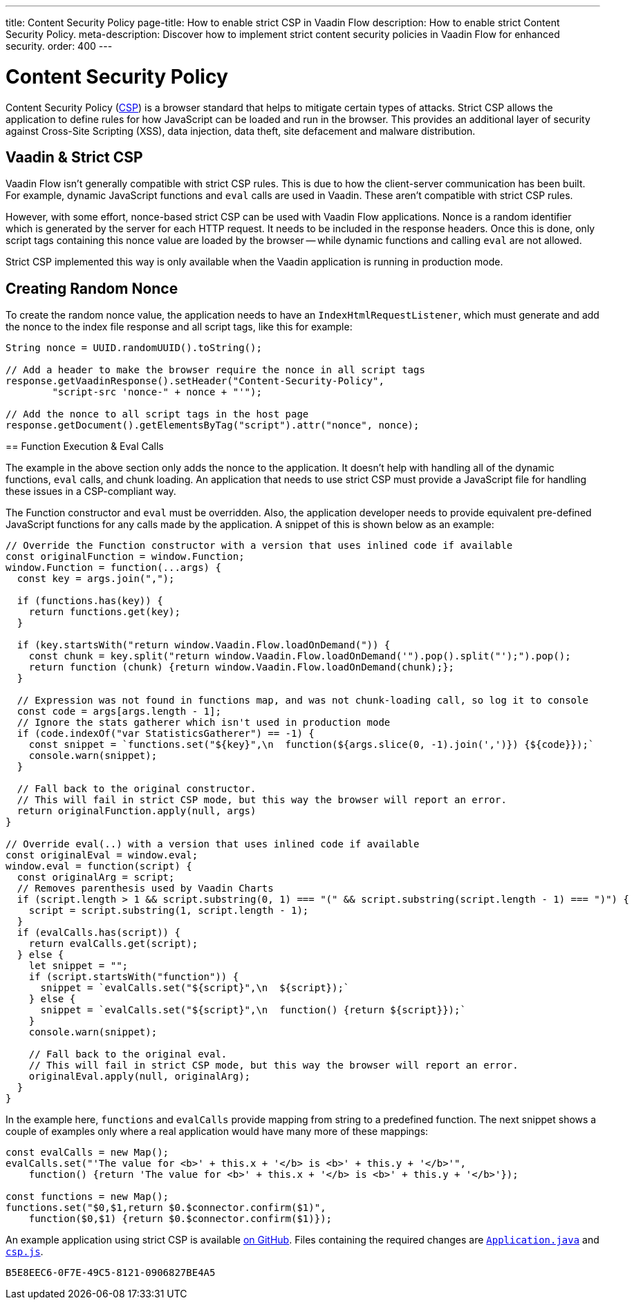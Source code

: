 ---
title: Content Security Policy
page-title: How to enable strict CSP in Vaadin Flow
description: How to enable strict Content Security Policy.
meta-description: Discover how to implement strict content security policies in Vaadin Flow for enhanced security.
order: 400
---

[role="since:com.vaadin:vaadin@V24.5"]
= Content Security Policy

Content Security Policy (https://developer.mozilla.org/en-US/docs/Web/HTTP/CSP[CSP]) is a browser standard that helps to mitigate certain types of attacks. Strict CSP allows the application to define rules for how JavaScript can be loaded and run in the browser. This provides an additional layer of security against Cross-Site Scripting (XSS), data injection, data theft, site defacement and malware distribution.


== Vaadin & Strict CSP

Vaadin Flow isn't generally compatible with strict CSP rules. This is due to how the client-server communication has been built. For example, dynamic JavaScript functions and `eval` calls are used in Vaadin. These aren't compatible with strict CSP rules.

However, with some effort, nonce-based strict CSP can be used with Vaadin Flow applications. Nonce is a random identifier which is generated by the server for each HTTP request. It needs to be included in the response headers. Once this is done, only script tags containing this nonce value are loaded by the browser -- while dynamic functions and calling `eval` are not allowed.

Strict CSP implemented this way is only available when the Vaadin application is running in production mode.


== Creating Random Nonce

To create the random nonce value, the application needs to have an [interfacename]`IndexHtmlRequestListener`, which must generate and add the nonce to the index file response and all script tags, like this for example:

[source,java]
----
String nonce = UUID.randomUUID().toString();

// Add a header to make the browser require the nonce in all script tags
response.getVaadinResponse().setHeader("Content-Security-Policy",
        "script-src 'nonce-" + nonce + "'");

// Add the nonce to all script tags in the host page
response.getDocument().getElementsByTag("script").attr("nonce", nonce);
----

pass:[<!-- vale Vale.Spelling = NO -->]
== Function Execution & Eval Calls
pass:[<!-- vale Vale.Spelling = YES -->]

The example in the above section only adds the nonce to the application. It doesn't help with handling all of the dynamic functions, `eval` calls, and chunk loading. An application that needs to use strict CSP must provide a JavaScript file for handling these issues in a CSP-compliant way.

The Function constructor and `eval` must be overridden. Also, the application developer needs to provide equivalent pre-defined JavaScript functions for any calls made by the application. A snippet of this is shown below as an example:

[source,javascript]
----
// Override the Function constructor with a version that uses inlined code if available
const originalFunction = window.Function;
window.Function = function(...args) {
  const key = args.join(",");

  if (functions.has(key)) {
    return functions.get(key);
  }

  if (key.startsWith("return window.Vaadin.Flow.loadOnDemand(")) {
    const chunk = key.split("return window.Vaadin.Flow.loadOnDemand('").pop().split("');").pop();
    return function (chunk) {return window.Vaadin.Flow.loadOnDemand(chunk);};
  }

  // Expression was not found in functions map, and was not chunk-loading call, so log it to console
  const code = args[args.length - 1];
  // Ignore the stats gatherer which isn't used in production mode
  if (code.indexOf("var StatisticsGatherer") == -1) {
    const snippet = `functions.set("${key}",\n  function(${args.slice(0, -1).join(',')}) {${code}});`
    console.warn(snippet);
  }

  // Fall back to the original constructor.
  // This will fail in strict CSP mode, but this way the browser will report an error.
  return originalFunction.apply(null, args)
}

// Override eval(..) with a version that uses inlined code if available
const originalEval = window.eval;
window.eval = function(script) {
  const originalArg = script;
  // Removes parenthesis used by Vaadin Charts
  if (script.length > 1 && script.substring(0, 1) === "(" && script.substring(script.length - 1) === ")") {
    script = script.substring(1, script.length - 1);
  }
  if (evalCalls.has(script)) {
    return evalCalls.get(script);
  } else {
    let snippet = "";
    if (script.startsWith("function")) {
      snippet = `evalCalls.set("${script}",\n  ${script});`
    } else {
      snippet = `evalCalls.set("${script}",\n  function() {return ${script}});`
    }
    console.warn(snippet);

    // Fall back to the original eval.
    // This will fail in strict CSP mode, but this way the browser will report an error.
    originalEval.apply(null, originalArg);
  }
}
----

In the example here, `functions` and `evalCalls` provide mapping from string to a predefined function. The next snippet shows a couple of examples only where a real application would have many more of these mappings:

[source,javascript]
----
const evalCalls = new Map();
evalCalls.set("'The value for <b>' + this.x + '</b> is <b>' + this.y + '</b>'",
    function() {return 'The value for <b>' + this.x + '</b> is <b>' + this.y + '</b>'});

const functions = new Map();
functions.set("$0,$1,return $0.$connector.confirm($1)",
    function($0,$1) {return $0.$connector.confirm($1)});

----

An example application using strict CSP is available https://github.com/vaadin/flow-crm-tutorial/tree/24.5-strict-csp[on GitHub]. Files containing the required changes are https://github.com/vaadin/flow-crm-tutorial/blob/24.5-strict-csp/src/main/java/com/example/application/Application.java[`Application.java`] and https://github.com/vaadin/flow-crm-tutorial/blob/24.5-strict-csp/src/main/frontend/csp.js[`csp.js`].

[discussion-id]`B5E8EEC6-0F7E-49C5-8121-0906827BE4A5`
